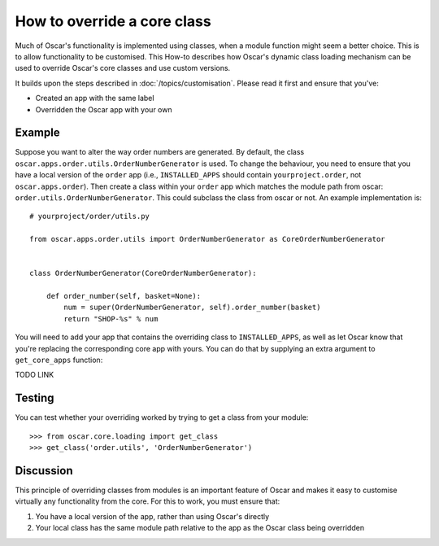 ============================
How to override a core class
============================

Much of Oscar's functionality is implemented using classes, when a module
function might seem a better choice.  This is to allow functionality to be
customised.  This How-to describes how Oscar's dynamic class loading mechanism
can be used to override Oscar's core classes and use custom versions.

It builds upon the steps described in :doc:`/topics/customisation`. Please
read it first and ensure that you've:

* Created an app with the same label
* Overridden the Oscar app with your own

Example
-------

Suppose you want to alter the way order numbers are generated.  By default,
the class ``oscar.apps.order.utils.OrderNumberGenerator`` is used.  To change
the behaviour, you need to ensure that you have a local version of the
``order`` app (i.e., ``INSTALLED_APPS`` should contain ``yourproject.order``, not
``oscar.apps.order``).  Then create a class within your ``order`` app which
matches the module path from oscar: ``order.utils.OrderNumberGenerator``.  This
could subclass the class from oscar or not.  An example implementation is::

    # yourproject/order/utils.py

    from oscar.apps.order.utils import OrderNumberGenerator as CoreOrderNumberGenerator


    class OrderNumberGenerator(CoreOrderNumberGenerator):

        def order_number(self, basket=None):
            num = super(OrderNumberGenerator, self).order_number(basket)
            return "SHOP-%s" % num


You will need to add your app that contains the overriding class to
``INSTALLED_APPS``, as well as let Oscar know that you're replacing the
corresponding core app with yours.  You can do that by supplying an extra
argument to ``get_core_apps`` function::

TODO LINK

Testing
-------

You can test whether your overriding worked by trying to get a class from your
module::

    >>> from oscar.core.loading import get_class
    >>> get_class('order.utils', 'OrderNumberGenerator')

Discussion
----------

This principle of overriding classes from modules is an important feature of Oscar
and makes it easy to customise virtually any functionality from the core.  For this
to work, you must ensure that:

1. You have a local version of the app, rather than using Oscar's directly
2. Your local class has the same module path relative to the app as the Oscar
   class being overridden

